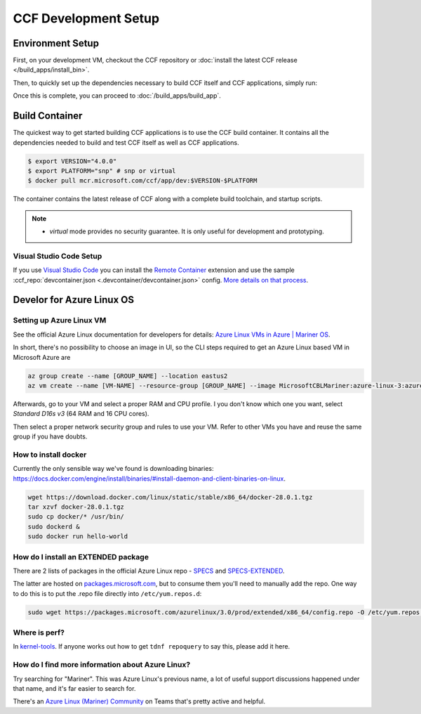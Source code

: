 CCF Development Setup
=====================

Environment Setup
-----------------

First, on your development VM, checkout the CCF repository or :doc:`install the latest CCF release </build_apps/install_bin>`.

Then, to quickly set up the dependencies necessary to build CCF itself and CCF applications, simply run:

.. tab:: SNP

    .. code-block:: bash

        $ cd <ccf_path>/getting_started/setup_vm
        $ ./run.sh ccf-dev.yml

.. tab:: Virtual

    .. warning:: The `virtual` version of CCF can also be run on hardware that does not support SEV-SNP. Virtual mode does not provide any security guarantees and should be used for development purposes only.

    .. code-block:: bash

        $ cd <ccf_path>/getting_started/setup_vm
        $ ./run.sh ccf-dev.yml

Once this is complete, you can proceed to :doc:`/build_apps/build_app`.

Build Container
---------------

The quickest way to get started building CCF applications is to use the CCF build container. It contains all the dependencies needed to build and test CCF itself as well as CCF applications.

.. code-block:: bash

    $ export VERSION="4.0.0"
    $ export PLATFORM="snp" # snp or virtual
    $ docker pull mcr.microsoft.com/ccf/app/dev:$VERSION-$PLATFORM

The container contains the latest release of CCF along with a complete build toolchain, and startup scripts.

.. note::

    - `virtual` mode provides no security guarantee. It is only useful for development and prototyping.

Visual Studio Code Setup
~~~~~~~~~~~~~~~~~~~~~~~~

If you use `Visual Studio Code`_ you can install the `Remote Container`_ extension and use the sample :ccf_repo:`devcontainer.json <.devcontainer/devcontainer.json>` config.
`More details on that process <https://code.visualstudio.com/docs/remote/containers#_quick-start-open-a-git-repository-or-github-pr-in-an-isolated-container-volume>`_.


.. _`Visual Studio Code`: https://code.visualstudio.com/
.. _`Remote Container`: https://code.visualstudio.com/docs/remote/containers

Develor for Azure Linux OS
--------------------------

Setting up Azure Linux VM
~~~~~~~~~~~~~~~~~~~~~~~~~

See the official Azure Linux documentation for developers for details: `Azure Linux VMs in Azure | Mariner OS <https://eng.ms/docs/products/azure-linux/gettingstarted/azurevm/azurevm>`_.

In short, there's no possibility to choose an image in UI, so the CLI steps required to get an Azure Linux based VM in Microsoft Azure are

.. code-block:: bash

    az group create --name [GROUP_NAME] --location eastus2
    az vm create --name [VM-NAME] --resource-group [GROUP_NAME] --image MicrosoftCBLMariner:azure-linux-3:azure-linux-3:latest --admin-username [USERNAME] --ssh-key-values C:\Users\[USERNAME\.ssh\[KEY].pub --os-disk-size-gb 512

Afterwards, go to your VM and select a proper RAM and CPU profile. I you don't know which one you want, select `Standard D16s v3` (64 RAM and 16 CPU cores).

Then select a proper network security group and rules to use your VM. Refer to other VMs you have and reuse the same group if you have doubts.

How to install docker
~~~~~~~~~~~~~~~~~~~~~

Currently the only sensible way we've found is downloading binaries: https://docs.docker.com/engine/install/binaries/#install-daemon-and-client-binaries-on-linux.

.. code-block:: bash

    wget https://download.docker.com/linux/static/stable/x86_64/docker-28.0.1.tgz
    tar xzvf docker-28.0.1.tgz
    sudo cp docker/* /usr/bin/
    sudo dockerd &
    sudo docker run hello-world

How do I install an EXTENDED package
~~~~~~~~~~~~~~~~~~~~~~~~~~~~~~~~~~~~

There are 2 lists of packages in the official Azure Linux repo - `SPECS <https://github.com/microsoft/azurelinux/tree/3.0/SPECS>`_
and `SPECS-EXTENDED <https://github.com/microsoft/azurelinux/tree/3.0/SPECS-EXTENDED>`_.

The latter are hosted on `packages.microsoft.com <https://packages.microsoft.com/azurelinux/3.0/prod/extended/x86_64/>`_, but to consume them you'll need to manually add the repo. One way to do this is to put the .repo file directly into ``/etc/yum.repos.d``:

.. code-block:: bash

    sudo wget https://packages.microsoft.com/azurelinux/3.0/prod/extended/x86_64/config.repo -O /etc/yum.repos.d/azurelinux-official-extended.repo

Where is perf?
~~~~~~~~~~~~~~

In `kernel-tools <https://github.com/microsoft/azurelinux/discussions/6476>`_. If anyone works out how to get ``tdnf repoquery`` to say this, please add it here.

How do I find more information about Azure Linux?
~~~~~~~~~~~~~~~~~~~~~~~~~~~~~~~~~~~~~~~~~~~~~~~~~

Try searching for "Mariner". This was Azure Linux's previous name, a lot of useful support discussions happened under that name, and it's far easier to search for.

There's an `Azure Linux (Mariner) Community <https://teams.microsoft.com/l/team/19%3Aa3a8a3987aa74b478870a2f246811e2d%40thread.tacv2/conversations?groupId=5ef827e3-78d9-4463-b0fe-23c2727b4342&tenantId=72f988bf-86f1-41af-91ab-2d7cd011db47>`_  on Teams that's pretty active and helpful.
